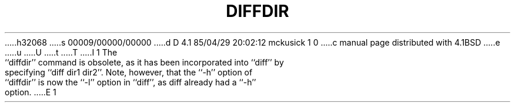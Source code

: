 h32068
s 00009/00000/00000
d D 4.1 85/04/29 20:02:12 mckusick 1 0
c manual page distributed with 4.1BSD
e
u
U
t
T
I 1
.\"	%W% (Berkeley) %G%
.\"
.TH DIFFDIR 1 "4/1/81"
.AT 3
.pl 1
The ``diffdir'' command is obsolete, as it has been incorporated into
``diff'' by specifying ``diff dir1 dir2''.  Note, however, that the
``\-h'' option of ``diffdir'' is now the ``\-l'' option in ``diff'',
as diff already had a ``\-h'' option.
E 1
